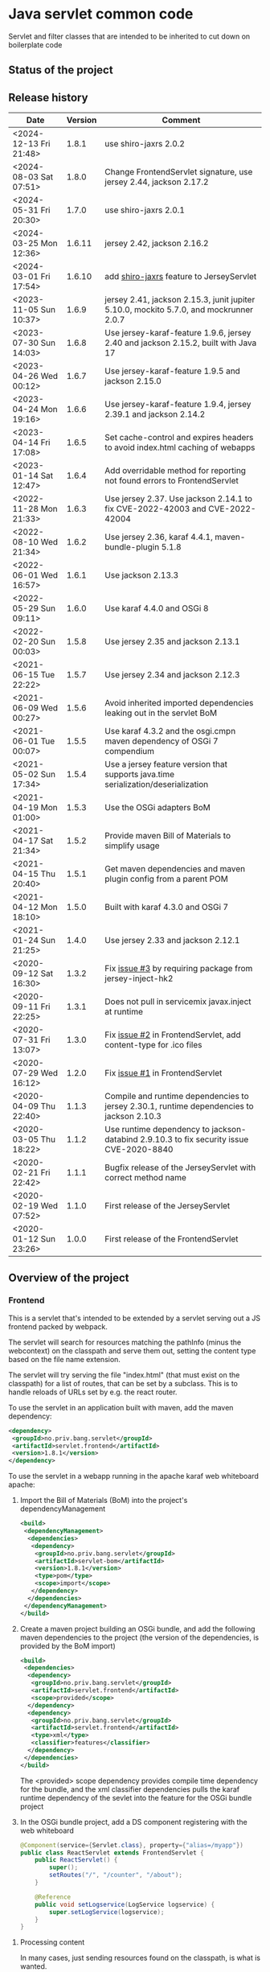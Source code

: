 * Java servlet common code

Servlet and filter classes that are intended to be inherited to cut down on boilerplate code

** Status of the project

[[https://github.com/steinarb/servlet/actions/workflows/servlet-maven-ci-build.yml][file:https://github.com/steinarb/servlet/actions/workflows/servlet-maven-ci-build.yml/badge.svg]]
[[https://coveralls.io/github/steinarb/servlet][file:https://coveralls.io/repos/github/steinarb/servlet/badge.svg]]
[[https://sonarcloud.io/summary/new_code?id=steinarb_servlet][file:https://sonarcloud.io/api/project_badges/measure?project=steinarb_servlet&metric=alert_status#.svg]]
[[https://maven-badges.herokuapp.com/maven-central/no.priv.bang.servlet/servlet][file:https://maven-badges.herokuapp.com/maven-central/no.priv.bang.servlet/servlet/badge.svg]]
[[https://www.javadoc.io/doc/no.priv.bang.servlet/servlet][file:https://www.javadoc.io/badge/no.priv.bang.servlet/servlet.svg]]

[[https://sonarcloud.io/summary/new_code?id=steinarb_servlet][file:https://sonarcloud.io/images/project_badges/sonarcloud-white.svg]]

[[https://sonarcloud.io/summary/new_code?id=steinarb_servlet][file:https://sonarcloud.io/api/project_badges/measure?project=steinarb_servlet&metric=sqale_index#.svg]]
[[https://sonarcloud.io/summary/new_code?id=steinarb_servlet][file:https://sonarcloud.io/api/project_badges/measure?project=steinarb_servlet&metric=coverage#.svg]]
[[https://sonarcloud.io/summary/new_code?id=steinarb_servlet][file:https://sonarcloud.io/api/project_badges/measure?project=steinarb_servlet&metric=ncloc#.svg]]
[[https://sonarcloud.io/summary/new_code?id=steinarb_servlet][file:https://sonarcloud.io/api/project_badges/measure?project=steinarb_servlet&metric=code_smells#.svg]]
[[https://sonarcloud.io/summary/new_code?id=steinarb_servlet][file:https://sonarcloud.io/api/project_badges/measure?project=steinarb_servlet&metric=sqale_rating#.svg]]
[[https://sonarcloud.io/summary/new_code?id=steinarb_servlet][file:https://sonarcloud.io/api/project_badges/measure?project=steinarb_servlet&metric=security_rating#.svg]]
[[https://sonarcloud.io/summary/new_code?id=steinarb_servlet][file:https://sonarcloud.io/api/project_badges/measure?project=steinarb_servlet&metric=bugs#.svg]]
[[https://sonarcloud.io/summary/new_code?id=steinarb_servlet][file:https://sonarcloud.io/api/project_badges/measure?project=steinarb_servlet&metric=vulnerabilities#.svg]]
[[https://sonarcloud.io/summary/new_code?id=steinarb_servlet][file:https://sonarcloud.io/api/project_badges/measure?project=steinarb_servlet&metric=duplicated_lines_density#.svg]]
[[https://sonarcloud.io/summary/new_code?id=steinarb_servlet][file:https://sonarcloud.io/api/project_badges/measure?project=steinarb_servlet&metric=reliability_rating#.svg]]

** Release history

| Date                   | Version | Comment                                                                                   |
|------------------------+---------+-------------------------------------------------------------------------------------------|
| <2024-12-13 Fri 21:48> |   1.8.1 | use shiro-jaxrs 2.0.2                                                                     |
| <2024-08-03 Sat 07:51> |   1.8.0 | Change FrontendServlet signature, use jersey 2.44, jackson 2.17.2                         |
| <2024-05-31 Fri 20:30> |   1.7.0 | use shiro-jaxrs 2.0.1                                                                     |
| <2024-03-25 Mon 12:36> |  1.6.11 | jersey 2.42, jackson 2.16.2                                                               |
| <2024-03-01 Fri 17:54> |  1.6.10 | add [[https://shiro.apache.org/jaxrs.html][shiro-jaxrs]] feature to JerseyServlet                                                  |
| <2023-11-05 Sun 10:37> |   1.6.9 | jersey 2.41, jackson 2.15.3, junit jupiter 5.10.0, mockito 5.7.0, and mockrunner 2.0.7    |
| <2023-07-30 Sun 14:03> |   1.6.8 | Use jersey-karaf-feature 1.9.6, jersey 2.40 and jackson 2.15.2, built with Java 17        |
| <2023-04-26 Wed 00:12> |   1.6.7 | Use jersey-karaf-feature 1.9.5 and jackson 2.15.0                                         |
| <2023-04-24 Mon 19:16> |   1.6.6 | Use jersey-karaf-feature 1.9.4, jersey 2.39.1 and jackson 2.14.2                          |
| <2023-04-14 Fri 17:08> |   1.6.5 | Set cache-control and expires headers to avoid index.html caching of webapps              |
| <2023-01-14 Sat 12:47> |   1.6.4 | Add overridable method for reporting not found errors to FrontendServlet                  |
| <2022-11-28 Mon 21:33> |   1.6.3 | Use jersey 2.37. Use jackson 2.14.1 to fix CVE-2022-42003 and CVE-2022-42004              |
| <2022-08-10 Wed 21:34> |   1.6.2 | Use jersey 2.36, karaf 4.4.1, maven-bundle-plugin 5.1.8                                   |
| <2022-06-01 Wed 16:57> |   1.6.1 | Use jackson 2.13.3                                                                        |
| <2022-05-29 Sun 09:11> |   1.6.0 | Use karaf 4.4.0 and OSGi 8                                                                |
| <2022-02-20 Sun 00:03> |   1.5.8 | Use jersey 2.35 and jackson 2.13.1                                                        |
| <2021-06-15 Tue 22:22> |   1.5.7 | Use jersey 2.34 and jackson 2.12.3                                                        |
| <2021-06-09 Wed 00:27> |   1.5.6 | Avoid inherited imported dependencies leaking out in the servlet BoM                      |
| <2021-06-01 Tue 00:07> |   1.5.5 | Use karaf 4.3.2 and the osgi.cmpn maven dependency of OSGi 7 compendium                   |
| <2021-05-02 Sun 17:34> |   1.5.4 | Use a jersey feature version that supports java.time serialization/deserialization        |
| <2021-04-19 Mon 01:00> |   1.5.3 | Use the OSGi adapters BoM                                                                 |
| <2021-04-17 Sat 21:34> |   1.5.2 | Provide maven Bill of Materials to simplify usage                                         |
| <2021-04-15 Thu 20:40> |   1.5.1 | Get maven dependencies and maven plugin config from a parent POM                          |
| <2021-04-12 Mon 18:10> |   1.5.0 | Built with karaf 4.3.0 and OSGi 7                                                         |
| <2021-01-24 Sun 21:25> |   1.4.0 | Use jersey 2.33 and jackson 2.12.1                                                        |
| <2020-09-12 Sat 16:30> |   1.3.2 | Fix [[https://github.com/steinarb/servlet/issues/3][issue #3]] by requiring package from jersey-inject-hk2                                  |
| <2020-09-11 Fri 22:25> |   1.3.1 | Does not pull in servicemix javax.inject at runtime                                       |
| <2020-07-31 Fri 13:07> |   1.3.0 | Fix [[https://github.com/steinarb/servlet/issues/2][issue #2]] in FrontendServlet, add content-type for .ico files                          |
| <2020-07-29 Wed 16:12> |   1.2.0 | Fix [[https://github.com/steinarb/servlet/issues/1][issue #1]] in FrontendServlet                                                           |
| <2020-04-09 Thu 22:40> |   1.1.3 | Compile and runtime dependencies to jersey 2.30.1, runtime dependencies to jackson 2.10.3 |
| <2020-03-05 Thu 18:22> |   1.1.2 | Use runtime dependency to jackson-databind 2.9.10.3 to fix security issue CVE-2020-8840   |
| <2020-02-21 Fri 22:42> |   1.1.1 | Bugfix release of the JerseyServlet with correct method name                              |
| <2020-02-19 Wed 07:52> |   1.1.0 | First release of the JerseyServlet                                                        |
| <2020-01-12 Sun 23:26> |   1.0.0 | First release of the FrontendServlet                                                      |

** Overview of the project

*** Frontend

This is a servlet that's intended to be extended by a servlet serving out a JS frontend packed by webpack.

The servlet will search for resources matching the pathInfo (minus the webcontext) on the classpath and serve them out, setting the content type based on the file name extension.

The servlet will try serving the file "index.html" (that must exist on the classpath) for a list of routes, that can be set by a subclass. This is to handle reloads of URLs set by e.g. the react router.

To use the servlet in an application built with maven, add the maven dependency:
#+begin_src xml
  <dependency>
   <groupId>no.priv.bang.servlet</groupId>
   <artifactId>servlet.frontend</artifactId>
   <version>1.8.1</version>
  </dependency>
#+end_src

To use the servlet in a webapp running in the apache karaf web whiteboard apache:
 1. Import the Bill of Materials (BoM) into the project's dependencyManagement
    #+begin_src xml
      <build>
       <dependencyManagement>
        <dependencies>
         <dependency>
          <groupId>no.priv.bang.servlet</groupId>
          <artifactId>servlet-bom</artifactId>
          <version>1.8.1</version>
          <type>pom</type>
          <scope>import</scope>
         </dependency>
        </dependencies>
       </dependencyManagement>
      </build>
    #+end_src
 2. Create a maven project building an OSGi bundle, and add the following maven dependencies to the project (the version of the dependencies, is provided by the BoM import)
    #+begin_src xml
      <build>
       <dependencies>
        <dependency>
         <groupId>no.priv.bang.servlet</groupId>
         <artifactId>servlet.frontend</artifactId>
         <scope>provided</scope>
        </dependency>
        <dependency>
         <groupId>no.priv.bang.servlet</groupId>
         <artifactId>servlet.frontend</artifactId>
         <type>xml</type>
         <classifier>features</classifier>
        </dependency>
       </dependencies>
      </build>
    #+end_src
    The <provided> scope dependency provides compile time dependency for the bundle, and the xml classifier dependencies pulls the karaf runtime dependency of the sevlet into the feature for the OSGi bundle project
 3. In the OSGi bundle project, add a DS component registering with the web whiteboard
    #+begin_src java
      @Component(service={Servlet.class}, property={"alias=/myapp"})
      public class ReactServlet extends FrontendServlet {
          public ReactServlet() {
              super();
              setRoutes("/", "/counter", "/about");
          }

          @Reference
          public void setLogservice(LogService logservice) {
              super.setLogService(logservice);
          }
      }
    #+end_src

**** Processing content

In many cases, just sending resources found on the classpath, is what is wanted.

But in some cases it may be desirable to do processing on the resource found on the classpath, before it is returned.

One such example, is the "index.html" file that is used to boostrap the webapp returned by the FrontendServlet.  In this case it is desirable to set [[https://ogp.me][Open Graph <meta> headers]] corresponding to the path the application is entered with.

This is so that you can give an URL to a specific subpage in a webapp, and that URL will return <meta> headers with information that will make the URL look nice in google searches and various social media.

To accomplish this, FrontendServlet has two overridable methods:
#+begin_src java
  public class FrontendServlet extends HttpServlet{
      protected boolean thisIsAResourceThatShouldBeProcessed(String pathInfo, String resource, String contentType);
      protected void processResource(HttpServletResponse response, String pathInfo, String resource, String contentType) throws IOException;
  }
#+end_src

The =thisIsAResourceThatShouldBeProcessed()= method is overridden to detect if a resource should be processed.  If this method returns true, then =processResource()= will be called and no further handling of the request will be done by the FrontendServlet base class.

The FrontendServlet base implementation of =processResource()= returns the status code [[https://developer.mozilla.org/en-US/docs/Web/HTTP/Status/501][501 Not Implemented]].

*** Jersey

This is a servlet that's intended to be extended by a servlet using [[https://jersey.github.io/][jersey]] to implement a REST API.

The JerseyServlet does three things:
 1. Adds a way to add injected OSGi services to the HK2 dependency injection container, so that the OSGi services can be injected into Jersey resources, allowing the Jersey resources to be thin shims over OSGi service calls
 2. Adds the subpackage ".resources" of the servlet's package as the default package to scan for Jersey resources /Note/! If a different package is set by configuration, this will override the default
 3. Adds the [[https://shiro.apache.org/jaxrs.html][shiro-jaxrs ShiroFeature]], which:
    1. configures exception mapping from Shiro’s AuthorizationException to HTTP status codes (401 and 403)
    2. exposes Shiro’s Subject as a java.security.Principal (Principal Propagation)
    3. Configures processing of Shiro’s annotations, which makes it easy to control access to JAX-RS resources by [[https://shiro.apache.org/jaxrs.html#example][using annotations to require login, roles and permissions]]

To use the servlet in an application built with maven, add the maven dependency:
#+begin_src xml
  <dependency>
   <groupId>no.priv.bang.servlet</groupId>
   <artifactId>servlet.jersey</artifactId>
   <version>1.8.1</version>
  </dependency>
#+end_src

To use the servlet in a webapp running in the apache karaf web whiteboard apache:
 1. Import the Bill of Materials (BoM) into the project's dependencyManagement
    #+begin_src xml
      <build>
       <dependencyManagement>
        <dependencies>
         <dependency>
          <groupId>no.priv.bang.servlet</groupId>
          <artifactId>servlet-bom</artifactId>
          <version>1.8.1</version>
          <type>pom</type>
          <scope>import</scope>
         </dependency>
        </dependencies>
       </dependencyManagement>
      </build>
    #+end_src
 2. Create a maven project building an OSGi bundle, and add the following maven dependencies to the project (the version of the dependencies, is provided by the BoM import)
    #+begin_src xml
      <build>
       <dependencies>
        <dependency>
         <groupId>no.priv.bang.servlet</groupId>
         <artifactId>servlet.jersey</artifactId>
         <scope>provided</scope>
        </dependency>
        <dependency>
         <groupId>no.priv.bang.servlet</groupId>
         <artifactId>servlet.jersey</artifactId>
         <type>pom</type>
         <scope>import</scope>
        </dependency>
       </dependencies>
      </build>
    #+end_src
    The <provided> scope dependency provides compile time dependency for the bundle, and the xml classifier dependencies pulls the karaf runtime dependency of the sevlet into the feature for the OSGi bundle project
 3. In the OSGi bundle project, add a DS component registering with the web whiteboard.
    #+begin_src java
      package no.priv.bang.servlet.jersey.test;

      @Component(service={Servlet.class})
      public class ExampleJerseyServlet extends JerseyServlet {

          @Reference
          public void setHelloService(HelloService service) {
              addInjectedOsgiService(HelloService.class, service);
          }

          @Reference
          public void setLogService(LogService logservice) {
              super.setLogService(logservice);
          }
      }
    #+end_src
    /Note/! [[http://javadox.com/org.osgi/osgi.cmpn/6.0.0/org/osgi/service/log/LogService.html][The OSGi LogService]] must be added by a separate method, since the LogService is used by the JerseyServlet itself (as well as being added to HK2, which makes it possible to use LogService in Jersey resources).
 4. Add resources implementing REST API endpoints in the .resources sub-package of the servlet's package, and use @Inject to inject the OSGi services that JerseyServlet adds to the HK2 dependency injection container:
    #+begin_src java
      package no.priv.bang.servlet.jersey.test.resources;

      @Path("/hello")
      public class HelloResource {

          @Inject
          HelloService service;

          @GET
          @Produces("text/plain")
          public String getHello() {
              return service.hello();
          }
      }
    #+end_src

** License

This code is licensed under the Apache license v. 2.  See the LICENSE file for details.
